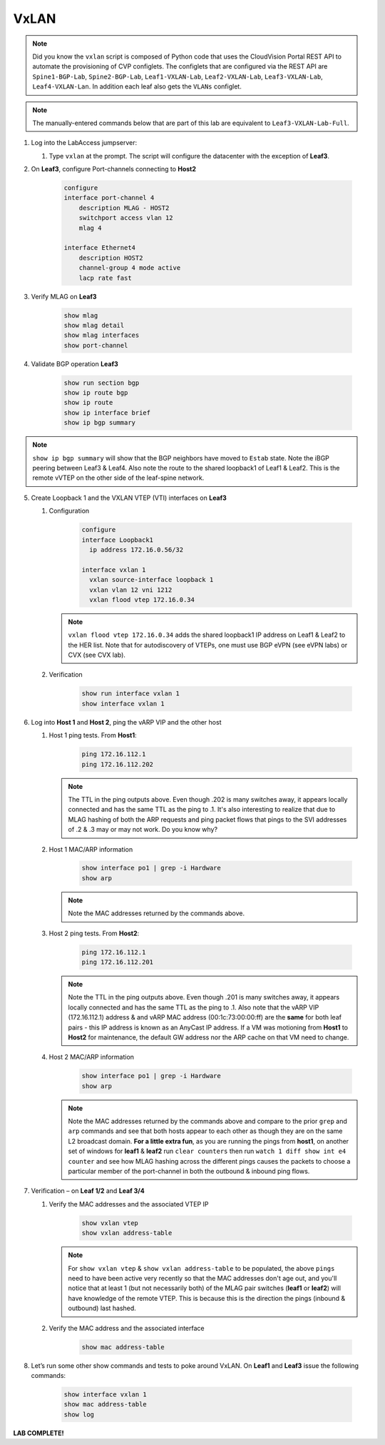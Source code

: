 VxLAN
=====

.. image:: images/vxlan_1.png
   :align: center

.. note:: Did you know the ``vxlan`` script is composed of Python code that
          uses the CloudVision Portal REST API to automate the provisioning of
          CVP configlets. The configlets that are configured via the REST API
          are ``Spine1-BGP-Lab``, ``Spine2-BGP-Lab``, ``Leaf1-VXLAN-Lab``,
          ``Leaf2-VXLAN-Lab``, ``Leaf3-VXLAN-Lab``, ``Leaf4-VXLAN-Lan``. In
          addition each leaf also gets the ``VLANs`` configlet.

.. note:: The manually-entered commands below that are part of this lab are
          equivalent to ``Leaf3-VXLAN-Lab-Full``.


1. Log into the LabAccess jumpserver:

   1. Type ``vxlan`` at the prompt. The script will configure the datacenter with the exception of **Leaf3**.

2. On **Leaf3**, configure Port-channels connecting to **Host2**

    .. code-block:: text

        configure
        interface port-channel 4
            description MLAG - HOST2
            switchport access vlan 12
            mlag 4

        interface Ethernet4
            description HOST2
            channel-group 4 mode active
            lacp rate fast

3. Verify MLAG on **Leaf3**

    .. code-block:: text

        show mlag
        show mlag detail
        show mlag interfaces
        show port-channel

4. Validate BGP operation **Leaf3**

    .. code-block:: text

        show run section bgp
        show ip route bgp
        show ip route
        show ip interface brief
        show ip bgp summary

.. note:: ``show ip bgp summary`` will show that the BGP neighbors have moved to ``Estab`` state. Note the iBGP peering between Leaf3 & Leaf4. Also note the route to the shared loopback1 of Leaf1 & Leaf2. This is the remote vVTEP on the other side of the leaf-spine network.

5. Create Loopback 1 and the VXLAN VTEP (VTI) interfaces on **Leaf3**

   1. Configuration

        .. code-block:: text

            configure
            interface Loopback1
              ip address 172.16.0.56/32

            interface vxlan 1
              vxlan source-interface loopback 1
              vxlan vlan 12 vni 1212
              vxlan flood vtep 172.16.0.34

      .. note:: ``vxlan flood vtep 172.16.0.34`` adds the shared loopback1 IP address on Leaf1 & Leaf2 to the HER list. Note that for autodiscovery of VTEPs, one must use BGP eVPN (see eVPN labs) or CVX (see CVX lab).

   2. Verification

        .. code-block:: text

            show run interface vxlan 1
            show interface vxlan 1

6. Log into **Host 1** and **Host 2**, ping the vARP VIP and the other host

   1. Host 1 ping tests. From **Host1**:

        .. code-block:: text

            ping 172.16.112.1
            ping 172.16.112.202

      .. note:: The TTL in the ping outputs above. Even though .202 is many
                switches away, it appears locally connected and has the same
                TTL as the ping to .1. It's also interesting to realize that
                due to MLAG hashing of both the ARP requests and ping packet
                flows that pings to the SVI addresses of .2 & .3 may or may not
                work. Do you know why?

   2. Host 1 MAC/ARP information

        .. code-block:: text

            show interface po1 | grep -i Hardware
            show arp

      .. note:: Note the MAC addresses returned by the commands above.

   3. Host 2 ping tests. From **Host2**:

        .. code-block:: text

            ping 172.16.112.1
            ping 172.16.112.201

      .. note:: Note the TTL in the ping outputs above. Even though .201 is many
                switches away, it appears locally connected and has the same TTL
                as the ping to .1. Also note that the vARP VIP (172.16.112.1)
                address & and vARP MAC address (00:1c:73:00:00:ff) are the **same** for both leaf
                pairs - this IP address is known as an AnyCast IP address. If
                a VM was motioning from **Host1** to **Host2** for maintenance,
                the default GW address nor the ARP cache on that VM need to
                change.

   4. Host 2 MAC/ARP information

        .. code-block:: text

            show interface po1 | grep -i Hardware
            show arp

      .. note:: Note the MAC addresses returned by the commands above and
                compare to the prior ``grep`` and ``arp`` commands and see that
                both hosts appear to each other as though they are on the same
                L2 broadcast domain. **For a little extra fun**, as you are
                running the pings from **host1**, on another set of windows
                for **leaf1** & **leaf2** run ``clear counters`` then run
                ``watch 1 diff show int e4 counter`` and see how MLAG hashing
                across the different pings causes the packets to choose a
                particular member of the port-channel in both the outbound &
                inbound ping flows.

7. Verification – on **Leaf 1/2** and **Leaf 3/4**

   1. Verify the MAC addresses and the associated VTEP IP

        .. code-block:: text

            show vxlan vtep
            show vxlan address-table

      .. note:: For ``show vxlan vtep`` & ``show vxlan address-table`` to be
                populated, the above ``pings`` need to have been active very
                recently so that the MAC addresses don't age out, and you'll
                notice that at least 1 (but not necessarily both) of the MLAG
                pair switches (**leaf1** or
                **leaf2**) will have knowledge of the remote VTEP. This is
                because this is the direction the pings (inbound & outbound)
                last hashed.

   2. Verify the MAC address and the associated interface

        .. code-block:: text

            show mac address-table

8. Let’s run some other show commands and tests to poke around VxLAN. On **Leaf1** and **Leaf3** issue the following commands:

    .. code-block:: text

        show interface vxlan 1
        show mac address-table
        show log

**LAB COMPLETE!**
